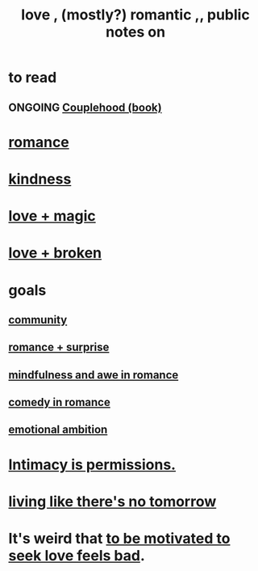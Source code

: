 :PROPERTIES:
:ID:       a4897164-eb28-4c26-8f26-c8ac98f2db16
:END:
#+title: love , (mostly?) romantic ,, public notes on
* to read
** ONGOING [[id:8840a676-3937-4443-b35b-faca20fe35c1][Couplehood (book)]]
* [[id:d2faa803-4b32-4ada-b4ee-212d07b028a5][romance]]
* [[id:0d863b6d-1652-4ffb-897a-99e73198ce16][kindness]]
* [[id:7884d437-6065-4e05-bf06-e2a0771cf507][love + magic]]
* [[id:170688b3-4d53-41d3-986b-b8c32468bac8][love + broken]]
* goals
** [[id:4e748426-9ff0-4e7b-8192-b582a2ae7f95][community]]
** [[id:890d9101-09c6-48f0-be54-e4e74a0ec961][romance + surprise]]
** [[id:20498902-7288-4d65-bc57-76f1d5d35138][mindfulness and awe in romance]]
** [[id:2c1bd3f0-53c1-433a-8001-62815389593c][comedy in romance]]
** [[id:13aba0e9-33c1-4f2b-906c-4ab3ab683522][emotional ambition]]
* [[id:42c3b5b2-ed45-4419-a6e5-9ab3f797da8d][Intimacy is permissions.]]
* [[id:c0d17892-182e-45f8-b86d-a5a5b3bba61e][living like there's no tomorrow]]
* It's weird that [[id:83896131-4896-40a6-b109-f83c5337d48c][to be motivated to seek love feels bad]].
